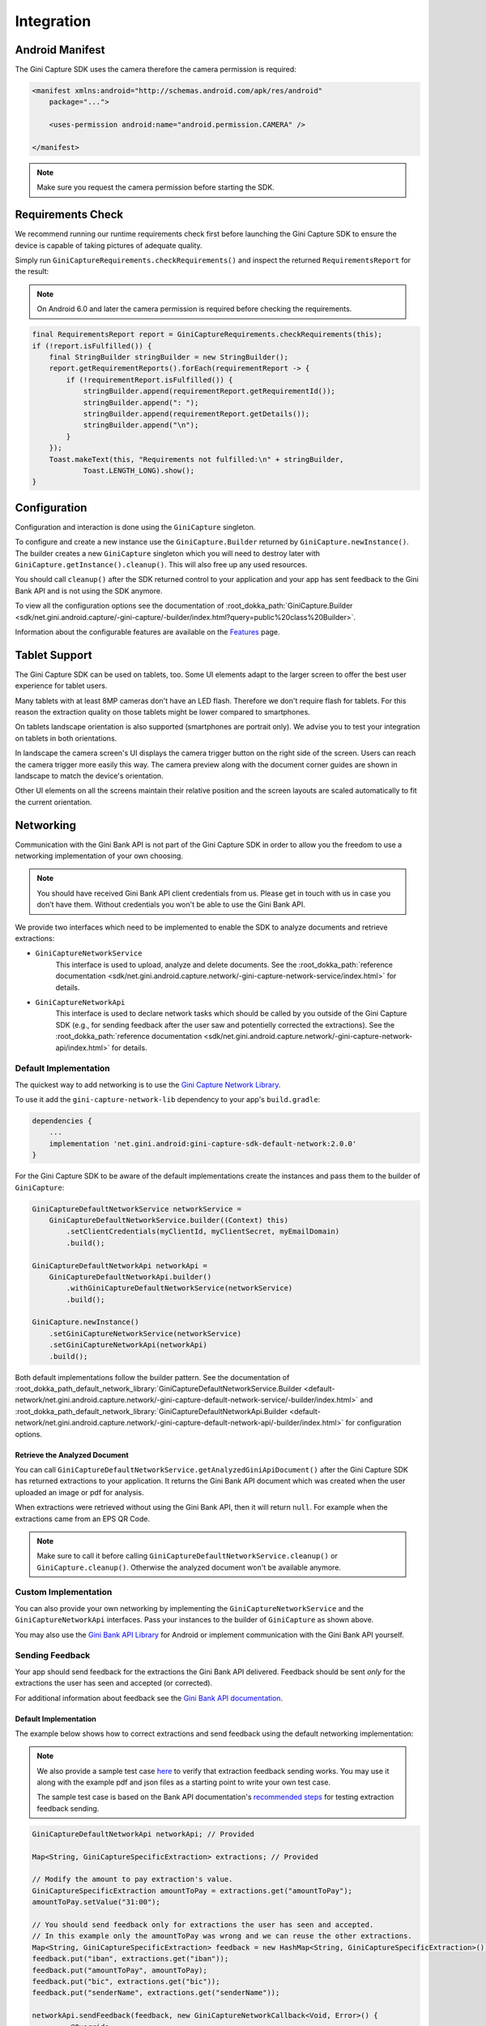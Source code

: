 Integration
===========

Android Manifest
----------------

The Gini Capture SDK uses the camera therefore the camera permission is required:

.. code-block:: xml

    <manifest xmlns:android="http://schemas.android.com/apk/res/android"
        package="...">
        
        <uses-permission android:name="android.permission.CAMERA" />

    </manifest>

.. note::

    Make sure you request the camera permission before starting the SDK.

Requirements Check
------------------

We recommend running our runtime requirements check first before launching the Gini Capture SDK to ensure the device is
capable of taking pictures of adequate quality.

Simply run ``GiniCaptureRequirements.checkRequirements()`` and inspect the returned ``RequirementsReport`` for the result:

.. note::

    On Android 6.0 and later the camera permission is required before checking the requirements.

.. code-block:: java

    final RequirementsReport report = GiniCaptureRequirements.checkRequirements(this);
    if (!report.isFulfilled()) {
        final StringBuilder stringBuilder = new StringBuilder();
        report.getRequirementReports().forEach(requirementReport -> {
            if (!requirementReport.isFulfilled()) {
                stringBuilder.append(requirementReport.getRequirementId());
                stringBuilder.append(": ");
                stringBuilder.append(requirementReport.getDetails());
                stringBuilder.append("\n");
            }
        });
        Toast.makeText(this, "Requirements not fulfilled:\n" + stringBuilder,
                Toast.LENGTH_LONG).show();
    }

Configuration
-------------

Configuration and interaction is done using the ``GiniCapture`` singleton.

To configure and create a new instance use the ``GiniCapture.Builder`` returned by ``GiniCapture.newInstance()``. The
builder creates a new ``GiniCapture`` singleton which you will need to destroy later with ``GiniCapture.getInstance().cleanup()``.
This will also free up any used resources.

You should call ``cleanup()`` after the SDK returned control to your application and your app has sent feedback to the
Gini Bank API and is not using the SDK anymore.

To view all the configuration options see the documentation of :root_dokka_path:`GiniCapture.Builder
<sdk/net.gini.android.capture/-gini-capture/-builder/index.html?query=public%20class%20Builder>`.

Information about the configurable features are available on the `Features <features.html>`_ page.

Tablet Support
---------------

The Gini Capture SDK can be used on tablets, too. Some UI elements adapt to the larger screen to offer the best user
experience for tablet users.

Many tablets with at least 8MP cameras don't have an LED flash. Therefore we don't require flash for tablets. For this
reason the extraction quality on those tablets might be lower compared to smartphones.

On tablets landscape orientation is also supported (smartphones are portrait only). We advise you to test your
integration on tablets in both orientations.

In landscape the camera screen's UI displays the camera trigger button on the right side of the screen. Users
can reach the camera trigger more easily this way. The camera preview along with the document corner guides are shown in
landscape to match the device's orientation.

Other UI elements on all the screens maintain their relative position and the screen layouts are scaled automatically to
fit the current orientation.

Networking
----------

Communication with the Gini Bank API is not part of the Gini Capture SDK in order to allow you the freedom to use a
networking implementation of your own choosing.

.. note::

    You should have received Gini Bank API client credentials from us. Please get in touch with us in case you don’t have
    them. Without credentials you won't be able to use the Gini Bank API.

We provide two interfaces which need to be implemented to enable the SDK to analyze documents and retrieve extractions:

* ``GiniCaptureNetworkService``
   This interface is used to upload, analyze and delete documents. See the 
   :root_dokka_path:`reference documentation <sdk/net.gini.android.capture.network/-gini-capture-network-service/index.html>`
   for details.

* ``GiniCaptureNetworkApi``
   This interface is used to declare network tasks which should be called by you outside of the Gini Capture SDK (e.g.,
   for sending feedback after the user saw and potentielly corrected the extractions).  See the
   :root_dokka_path:`reference documentation
   <sdk/net.gini.android.capture.network/-gini-capture-network-api/index.html>` for details.

Default Implementation
~~~~~~~~~~~~~~~~~~~~~~

The quickest way to add networking is to use the `Gini Capture Network
Library <https://github.com/gini/gini-mobile-android/tree/main/capture-sdk/default-network>`_.

To use it add the ``gini-capture-network-lib`` dependency to your app's ``build.gradle``:

.. code-block:: groovy

    dependencies {
        ...
        implementation 'net.gini.android:gini-capture-sdk-default-network:2.0.0'
    }

For the Gini Capture SDK to be aware of the default implementations create the instances and pass
them to the builder of ``GiniCapture``:

.. code-block:: java

    GiniCaptureDefaultNetworkService networkService = 
        GiniCaptureDefaultNetworkService.builder((Context) this)
            .setClientCredentials(myClientId, myClientSecret, myEmailDomain)
            .build();

    GiniCaptureDefaultNetworkApi networkApi = 
        GiniCaptureDefaultNetworkApi.builder()
            .withGiniCaptureDefaultNetworkService(networkService)
            .build();

    GiniCapture.newInstance()
        .setGiniCaptureNetworkService(networkService)
        .setGiniCaptureNetworkApi(networkApi)
        .build();

Both default implementations follow the builder pattern. See the documentation of
:root_dokka_path_default_network_library:`GiniCaptureDefaultNetworkService.Builder <default-network/net.gini.android.capture.network/-gini-capture-default-network-service/-builder/index.html>`
and :root_dokka_path_default_network_library:`GiniCaptureDefaultNetworkApi.Builder <default-network/net.gini.android.capture.network/-gini-capture-default-network-api/-builder/index.html>`
for configuration options.

Retrieve the Analyzed Document
^^^^^^^^^^^^^^^^^^^^^^^^^^^^^^

You can call ``GiniCaptureDefaultNetworkService.getAnalyzedGiniApiDocument()`` after the Gini Capture SDK has returned
extractions to your application. It returns the Gini Bank API document which was created when the user uploaded an
image or pdf for analysis.

When extractions were retrieved without using the Gini Bank API, then it will return ``null``. For example when the
extractions came from an EPS QR Code.

.. note::

    Make sure to call it before calling ``GiniCaptureDefaultNetworkService.cleanup()`` or ``GiniCapture.cleanup()``.
    Otherwise the analyzed document won't be available anymore.


Custom Implementation
~~~~~~~~~~~~~~~~~~~~~

You can also provide your own networking by implementing the ``GiniCaptureNetworkService`` and the
``GiniCaptureNetworkApi`` interfaces. Pass your instances to the builder of ``GiniCapture`` as shown
above.

You may also use the `Gini Bank API Library <https://github.com/gini/gini-mobile-android/bank-api-library>`_ for Android or implement
communication with the Gini Bank API yourself.

Sending Feedback
~~~~~~~~~~~~~~~~

Your app should send feedback for the extractions the Gini Bank API delivered. Feedback should be sent *only* for the
extractions the user has seen and accepted (or corrected).

For additional information about feedback see the `Gini Bank API documentation
<https://pay-api.gini.net/documentation/#send-feedback-and-get-even-better-extractions-next-time>`_.

Default Implementation
^^^^^^^^^^^^^^^^^^^^^^

The example below shows how to correct extractions and send feedback using the default networking implementation:

.. note::

    We also provide a sample test case `here
    <https://github.com/gini/gini-mobile-android/blob/main/capture-sdk/default-network/src/androidTest/java/net/gini/android/capture/network/ExtractionFeedbackIntegrationTest.kt>`_
    to verify that extraction feedback sending works. You may use it along with the example pdf and json files as a
    starting point to write your own test case.

    The sample test case is based on the Bank API documentation's `recommended steps
    <https://pay-api.gini.net/documentation/#test-example>`_ for testing extraction feedback sending.

.. code-block:: java

   GiniCaptureDefaultNetworkApi networkApi; // Provided

   Map<String, GiniCaptureSpecificExtraction> extractions; // Provided

   // Modify the amount to pay extraction's value.
   GiniCaptureSpecificExtraction amountToPay = extractions.get("amountToPay");
   amountToPay.setValue("31:00");

   // You should send feedback only for extractions the user has seen and accepted.
   // In this example only the amountToPay was wrong and we can reuse the other extractions.
   Map<String, GiniCaptureSpecificExtraction> feedback = new HashMap<String, GiniCaptureSpecificExtraction>();
   feedback.put("iban", extractions.get("iban"));
   feedback.put("amountToPay", amountToPay);
   feedback.put("bic", extractions.get("bic"));
   feedback.put("senderName", extractions.get("senderName"));

   networkApi.sendFeedback(feedback, new GiniCaptureNetworkCallback<Void, Error>() {
            @Override
            public void failure(Error error) {
                // Handle the error.
            }

            @Override
            public void success(Void result) {
                // Feedback sent successfully.
            }

            @Override
            public void cancelled() {
                // Handle cancellation.
            }
        });

Custom Implementation
^^^^^^^^^^^^^^^^^^^^^

If you use your own networking implementation and directly communicate with the Gini Bank API then see `this section
<https://pay-api.gini.net/documentation/#submitting-feedback-on-extractions>`_ in its documentation on how to send
feedback.

In case you use the Gini Bank API Library then see `this section
<https://developer.gini.net/gini-mobile-android/bank-api-library/library/html/guides/common-tasks.html#sending-feedback>`_ in its documentation
for details.

.. note::

    The Bank API documentation provides `recommended steps <https://pay-api.gini.net/documentation/#test-example>`_ for
    testing extraction feedback sending. You may use it along with the example pdf and json files as a starting point to
    write a test case for verifying that feedback sending works. 

Capturing documents
-------------------

The Gini Capture SDK can be used in two ways, either by using the *Screen API* or the *Component API*:

* The *Screen API* provides activities for easy integration that can be customized in a
  limited way. The screen and configuration design is based on our long-lasting experience with
  integration in customer apps.

* In the *Component API* we provide fragments for advanced integration
  with more freedom for customization.

Screen API
~~~~~~~~~~

This is the easiest way to use the SDK. You only need to:

#. Request camera access,
#. Configure a new instance of ``GiniCapture``,
#. Launch the ``CameraActivity``,
#. Handle the result.

The following diagram shows the interaction between your app and the SDK:

.. figure:: _static/integration/Screen-API.png
   :alt: Diagram of interaction between your app and the SDK with the Screen API
   :width: 100%

.. note::

   Check out the `Screen API example app
   <https://github.com/gini/gini-mobile-android/tree/main/capture-sdk/screen-api-example-app>`_ to see how an integration could look
   like.

The ``CameraActivity`` can return with the following result codes:

* Activity.RESULT_OK

   Document was analyzed and the extractions are available in the ``EXTRA_OUT_EXTRACTIONS`` result extra. It contains a
   ``Bundle`` with the extraction labels as keys and ``GiniCaptureSpecificExtraction`` parcelables as values.

* Activity.RESULT_CANCELED
   
   User has canceled the Gini Capture SDK.

* CameraActivity.RESULT_ERROR

   An error occured and the details are available in the ``EXTRA_OUT_ERROR`` result extra. It contains a parcelable extra
   of type ``GiniCaptureError`` detailing what went wrong.

The following example shows how to launch the Gini Capture SDK using the *Screen API* and how to handle the results:

.. code-block:: java

    void launchGiniCapture() {
        // Make sure camera permission has been already granted at this point.
        
        // Check that the device fulfills the requirements.
        RequirementsReport report = GiniCaptureRequirements.checkRequirements((Context) this);
        if (!report.isFulfilled()) {
            handleUnfulfilledRequirements(report);
            return;
        }
        
        // Instantiate the networking implementations.
        GiniCaptureNetworkService networkService = ...
        GiniCaptureNetworkApi networkApi = ...

        // Cleanup GiniCapture to make sure everything is reset.
        GiniCapture.cleanup((Context) this);
        
        // Configure GiniCapture and create a new singleton instance.
        GiniCapture.newInstance()
                .setGiniCaptureNetworkService(networkService)
                .setGiniCaptureNetworkApi(networkApi)
                ...
                .build();
                
        // Launch the CameraActivity and wait for the result.
        Intent intent = new Intent(this, CameraActivity.class);
        startActivityForResult(intent, GINI_CAPTURE_REQUEST);
    }

    @Override
    protected void onActivityResult(final int requestCode, final int resultCode,
            final Intent data) {
        super.onActivityResult(requestCode, resultCode, data);

        if (requestCode == GINI_CAPTURE_REQUEST) {
            switch (resultCode) {
                case Activity.RESULT_CANCELED:
                    break;

                case Activity.RESULT_OK:
                    // Retrieve the extractions
                    Bundle extractionsBundle = data.getBundleExtra(
                            CameraActivity.EXTRA_OUT_EXTRACTIONS);
                    
                    // Retrieve the extractions from the extractionsBundle
                    Map<String, GiniCaptureSpecificExtraction> extractions = new HashMap<>();
                    for (String extractionLabel : extractionsBundle.keySet()) {
                        GiniCaptureSpecificExtraction extraction = extractionsBundle.getParcelable(extractionLabel);
                        extractions.put(extractionLabel, extraction);
                    }
                    handleExtractions(extractions);

                    break;

                case CameraActivity.RESULT_ERROR:
                    // Something went wrong, retrieve and handle the error
                    final GiniCaptureError error = data.getParcelableExtra(
                            CameraActivity.EXTRA_OUT_ERROR);
                    if (error != null) {
                        handleError(error);
                    }

                    break;
            }
        }
    }

Component API
~~~~~~~~~~~~~

This is the more complicated way of using the SDK. The advantage is that it is based on fragments and you have full
control over how these are shown in your UI.

.. note::

   Check out the `Component API example app
   <https://github.com/gini/gini-mobile-android/tree/main/capture-sdk/component-api-example-app>`_ to see how an integration could
   look like.

There is also one activity for showing the help screen. This is not a fragment in order to avoid overcomplicating
the Component API integration.

The fragments extend ``androidx.fragment.app.Fragment`` and to make it clear, that they are not native fragments we
suffix them with ``Compat``.

Each fragment has a ``createInstance()`` factory method. Some require arguments and those will have to be passed to this
factory method. 

Fragments also have a listener through which they inform you about events and which next fragment should
be shown. The result will be also returned through a listener method. The listener can be set either explicitly on the
fragment or implicitly by making the host activity implement the listener interface.

The following diagram shows the possible flows through the SDK based on the listener method invocations. For brevity
each fragment's listener is shown next to it. In your integration you will provide the listener implementations and
handle the listener method calls. You should navigate to the appropriate fragment based on this diagram:

.. image:: _static/integration/Component-API.jpg
   :alt: Diagram of possible flows through the SDK with the Component API fragments and their listeners
   :width: 100%

CameraFragmentCompat
^^^^^^^^^^^^^^^^^^^^

This is the entry point and should be launched first. These are the steps you should follow to start the
``CameraFragmentCompat``:

#. Request camera access,
#. Configure a new instance of ``GiniCapture``,
#. Create a new instance of ``CameraFragmentCompat`` using it's ``createInstance`` factory method,
#. Provide a listener either using ``setListener()`` or making the host activity implement ``CameraFragmentListener``,
#. Create a ``GiniCaptureCoordinator`` and set a listener to know when to show the ``OnboardingFragmentCompat``,
#. Show the ``CameraFragmentCompat`` and handle listener method invocations.

It shows a camera preview with document corner guides and tap-to-focus functionality, a trigger button and an optional flash on/off button, import
button and images stack when capturing multiple pages.

A ``CameraFragmentListener`` instance must be available before it is attached to an activity.
Failing to do so will throw an exception. The listener instance can be provided either implicitly by making the host
activity implement the ``CameraFragmentListener`` interface or explicitly by setting the listener using ``setListener()``.

See the reference documentation of this fragment's :root_dokka_path:`public interface
<sdk/net.gini.android.capture.camera/-camera-fragment-interface/index.html>` and it's :root_dokka_path:`listener
<sdk/net.gini.android.capture.camera/-camera-fragment-listener/index.html>` for more details.

GiniCaptureCoordinator
++++++++++++++++++++++

This coordinator helps to implement the default behavior of the SDK. For example it helps to show the onboarding screen
at first launch.

See the :root_dokka_path:`reference documentation
<sdk/net.gini.android.capture/-gini-capture-coordinator/index.html?query=public%20class%20GiniCaptureCoordinator>` for
details.

OnboardingFragmentCompat
^^^^^^^^^^^^^^^^^^^^^^^^

This fragment shows the onboarding screen. You can use the ``GiniCaptureCoordinator`` to know when to show it. You can
also implement a button to allow users to view it on demand.

It displays important advice for correctly photographing a document.

The default way of showing this fragment is as an overlay above the camera screen with a semi-transparent
background.

By default an empty last page is added to enable the revealing of the camera preview before this fragment is dismissed.
You can disable this by using the appropriate ``createInstance...()`` factory  method.

If you would like to display a different number of pages, you can use the factory methods and provide a list of
``OnboardingPage`` objects.

An ``OnboardingFragmentListener`` instance must be available before the fragment is attached to an
activity. Failing to do so will throw an exception. The listener instance can be provided either implicitly by making
the host activity implement the ``OnboardingFragmentListener`` interface or explicitly by setting the listener using
``setListener()``.

See the :root_dokka_path:`reference documentation <sdk/net.gini.android.capture.onboarding/-onboarding-fragment-compat/index.html?query=public%20class%20OnboardingFragmentCompat%20extends%20Fragment%20implements%20OnboardingFragmentImplCallback,%20OnboardingFragmentInterface>`,
:root_dokka_path:`public interface <sdk/net.gini.android.capture.onboarding/-onboarding-fragment-interface/index.html>`
and :root_dokka_path:`listener <sdk/net.gini.android.capture.onboarding/-onboarding-fragment-listener/index.html>`
for details.

HelpActivity
^^^^^^^^^^^^

This activity shows the help screen. The content of this screen depends on how ``GiniCapture`` was configured. You can
also add custom screens during configuration.

You need to add a button to your UI to launch the ``HelpActivity``. It requires no extras and can be launched with a
simple intent.

See the :root_dokka_path:`reference documentation <sdk/net.gini.android.capture.help/-help-activity/index.html>`
for details.

ReviewFragmentCompat
^^^^^^^^^^^^^^^^^^^^

This fragment shows the single page document review screen. This should be only used if multi-page document scanning was
*not* enabled.

It displays the photographed or imported image and allows the user to review it by checking the sharpness, quality and
orientation of the image. The user can correct the orientation by rotating the image.

A ``ReviewFragmentListener`` instance must be available before the `ReviewFragmentCompat` is attached to an activity.
Failing to do so will throw an exception. The listener instance can be provided either implicitly by making the host
activity implement the ``ReviewFragmentListener`` interface or explicitly by setting the listener using ``setListener()``.

See the :root_dokka_path:`reference documentation <sdk/net.gini.android.capture.review/-review-fragment-compat/index.html?query=public%20class%20ReviewFragmentCompat%20extends%20Fragment%20implements%20FragmentImplCallback,%20ReviewFragmentInterface>`,
:root_dokka_path:`public interface <sdk/net.gini.android.capture.review/-review-fragment-interface/index.html>`
and :root_dokka_path:`listener <sdk/net.gini.android.capture.review/-review-fragment-listener/index.html>`
for details.

MultiPageReviewFragment
^^^^^^^^^^^^^^^^^^^^^^^

This fragment shows the multi-page document review screen. This should be only used if multi-page document scanning was
enabled.

It displays the photographed or imported images and allows the user to review them by checking the order, sharpness,
quality and orientation of the images. The user can correct the order by dragging the thumbnails of the images and can
also correct the orientation by rotating the images.

A ``MultiPageReviewFragmentListener`` instance must be available before it is attached to
an activity. Failing to do so will throw an exception. The listener instance can be provided either implicitly by making
the host activity implement the ``MultiPageReviewFragmentListener`` interface or explicitly by setting the listener using
``setListener()``.

See the :root_dokka_path:`reference documentation <sdk/net.gini.android.capture.review.multipage/-multi-page-review-fragment/index.html?query=public%20class%20MultiPageReviewFragment%20extends%20Fragment%20implements%20MultiPageReviewFragmentInterface,%20PreviewFragmentListener,%20FragmentImplCallback>`,
:root_dokka_path:`public interface <sdk/net.gini.android.capture.review.multipage/-multi-page-review-fragment-interface/index.html>`
and :root_dokka_path:`listener <sdk/net.gini.android.capture.review.multipage/-multi-page-review-fragment-listener/index.html>`
for details.

AnalysisFragmentCompat
^^^^^^^^^^^^^^^^^^^^^^

This fragment shows the analysis screen. It displays the captured or imported document and an activity indicator while
the document is being analyzed by the Gini Bank API. For PDF documents the first page is shown along with the PDF's
filename and number of pages above the page.

An ``AnalysisFragmentListener`` instance must be available before it is attached to an
activity. Failing to do so will throw an exception. The listener instance can be provided either implicitly by making
the host activity implement the ``AnalysisFragmentListener`` interface or explicitly by setting the listener using ``setListener()``.

See the :root_dokka_path:`reference documentation <sdk/net.gini.android.capture.analysis/-analysis-fragment-compat/index.html?query=public%20class%20AnalysisFragmentCompat%20extends%20Fragment%20implements%20FragmentImplCallback,%20AnalysisFragmentInterface>`,
:root_dokka_path:`public interface <sdk/net.gini.android.capture.analysis/-analysis-fragment-interface/index.html>`
and :root_dokka_path:`listener <sdk/net.gini.android.capture.analysis/-analysis-fragment-listener/index.html>`
for details.

NoResultsFragmentCompat
^^^^^^^^^^^^^^^^^^^^^^^

This fragment shows the no results screen. It displays hints that inform the user how to best take pictures of documents and
also shows a button to return to the camera screen to retry the document capture.

Your Activity must implement the ``NoResultsFragmentListener`` interface to receive events from the fragment. Failing to
do so will throw an exception.

See the `reference documentation
<https://developer.gini.net/gini-mobile-android/capture-sdk/sdk|version_path|dokka/sdk/net.gini.android.capture.noresults/-no-results-fragment-compat/index.html?query=public%20class%20NoResultsFragmentCompat%20extends%20Fragment%20implements%20FragmentImplCallback>`_
and `listener
<https://developer.gini.net/gini-mobile-android/capture-sdk/sdk|version_path|dokka/sdk/net.gini.android.capture.noresults/-no-results-fragment-listener/index.html>`_
for details.